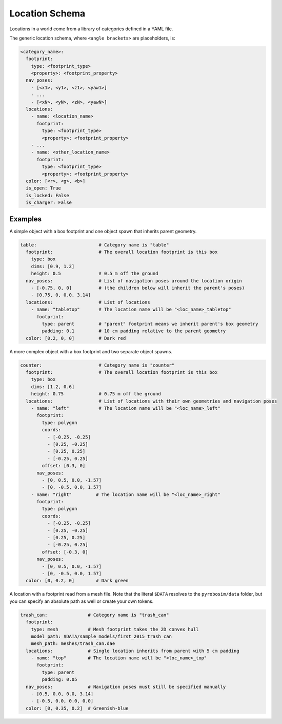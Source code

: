 Location Schema
===============

Locations in a world come from a library of categories defined in a YAML file.

The generic location schema, where ``<angle brackets>`` are placeholders, is:

.. code-block:: yaml

   <category_name>:
     footprint:
       type: <footprint_type>
       <property>: <footprint_property>
     nav_poses:
       - [<x1>, <y1>, <z1>, <yaw1>]
       - ...
       - [<xN>, <yN>, <zN>, <yawN>]
     locations:
       - name: <location_name>
         footprint:
           type: <footprint_type>
           <property>: <footprint_property>
       - ...
       - name: <other_location_name>
         footprint:
           type: <footprint_type>
           <property>: <footprint_property>
     color: [<r>, <g>, <b>]
     is_open: True
     is_locked: False
     is_charger: False


Examples
--------

A simple object with a box footprint and one object spawn that inherits parent geometry.

.. code-block:: yaml

   table:                       # Category name is "table"
     footprint:                 # The overall location footprint is this box
       type: box
       dims: [0.9, 1.2]
       height: 0.5              # 0.5 m off the ground
     nav_poses:                 # List of navigation poses around the location origin
       - [-0.75, 0, 0]          # (the children below will inherit the parent's poses)
       - [0.75, 0, 0.0, 3.14]
     locations:                 # List of locations
       - name: "tabletop"       # The location name will be "<loc_name>_tabletop"
         footprint:
           type: parent         # "parent" footprint means we inherit parent's box geometry
           padding: 0.1         # 10 cm padding relative to the parent geometry
     color: [0.2, 0, 0]         # Dark red

A more complex object with a box footprint and two separate object spawns.

.. code-block:: yaml

   counter:                     # Category name is "counter"
     footprint:                 # The overall location footprint is this box
       type: box
       dims: [1.2, 0.6]
       height: 0.75             # 0.75 m off the ground
     locations:                 # List of locations with their own geometries and navigation poses
       - name: "left"           # The location name will be "<loc_name>_left"
         footprint:
           type: polygon
           coords:
             - [-0.25, -0.25]
             - [0.25, -0.25]
             - [0.25, 0.25]
             - [-0.25, 0.25]
           offset: [0.3, 0]
         nav_poses:
           - [0, 0.5, 0.0, -1.57]
           - [0, -0.5, 0.0, 1.57]
       - name: "right"         # The location name will be "<loc_name>_right"
         footprint:
           type: polygon
           coords:
             - [-0.25, -0.25]
             - [0.25, -0.25]
             - [0.25, 0.25]
             - [-0.25, 0.25]
           offset: [-0.3, 0]
         nav_poses:
           - [0, 0.5, 0.0, -1.57]
           - [0, -0.5, 0.0, 1.57]
     color: [0, 0.2, 0]        # Dark green

A location with a footprint read from a mesh file.
Note that the literal ``$DATA`` resolves to the ``pyrobosim/data`` folder, but you can specify an absolute path as well or create your own tokens.

.. code-block:: yaml

   trash_can:               # Category name is "trash_can"
     footprint:
       type: mesh           # Mesh footprint takes the 2D convex hull
       model_path: $DATA/sample_models/first_2015_trash_can
       mesh_path: meshes/trash_can.dae
     locations:             # Single location inherits from parent with 5 cm padding
       - name: "top"        # The location name will be "<loc_name>_top"
         footprint:
           type: parent
           padding: 0.05
     nav_poses:             # Navigation poses must still be specified manually
       - [0.5, 0.0, 0.0, 3.14]
       - [-0.5, 0.0, 0.0, 0.0]
     color: [0, 0.35, 0.2]  # Greenish-blue
